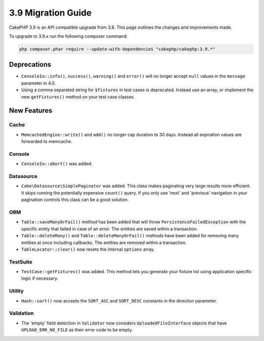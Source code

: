 3.9 Migration Guide
###################

CakePHP 3.9 is an API compatible upgrade from 3.8. This page outlines the
changes and improvements made.

To upgrade to 3.9.x run the following composer command:

.. code-block:: bash

    php composer.phar require --update-with-dependencies "cakephp/cakephp:3.9.*"

Deprecations
============

* ``ConsoleIo::info()``, ``success()``,  ``warning()`` and ``error()`` will no
  longer accept ``null`` values in the ``message`` parameter in 4.0.
* Using a comma separated string for ``$fixtures`` in test cases is deprecated.
  Instead use an array, or implement the new ``getFixtures()`` method on your
  test case classes.

New Features
============

Cache
-----

* ``MemcachedEngine::write()`` and ``add()`` no longer cap duration to 30 days.
  Instead all expiration values are forwarded to memcache.

Console
-------

* ``ConsoleIo::abort()`` was added.

Datasource
----------

* ``Cake\Datasource\SimplePaginator`` was added. This class makes paginating
  very large results more efficient. It skips running the potentially expensive
  ``count()`` query. If you only use 'next' and 'previous' navigation in
  your pagination controls this class can be a good solution.

ORM
---

* ``Table::saveManyOrFail()`` method has been added that will throw ``PersistenceFailedException``
  with the specific entity that failed in case of an error. The entities are saved within a transaction.
* ``Table::deleteMany()`` and ``Table::deleteManyOrFail()`` methods have been added for removing many
  entities at once including callbacks. The entities are removed within a transaction.
* ``TableLocator::clear()`` now resets the internal ``options`` array.

TestSuite
---------

* ``TestCase::getFixtures()`` was added. This method lets you generate your
  fixture list using application specific logic if necessary.

Utility
-------

* ``Hash::sort()`` now accepts the ``SORT_ASC`` and ``SORT_DESC`` constants in the direction parameter.

Validation
----------

* The 'empty' field detection in ``Validator`` now considers
  ``UploadedFileInterface`` objects that have ``UPLOAD_ERR_NO_FILE`` as their
  error code to be empty.

